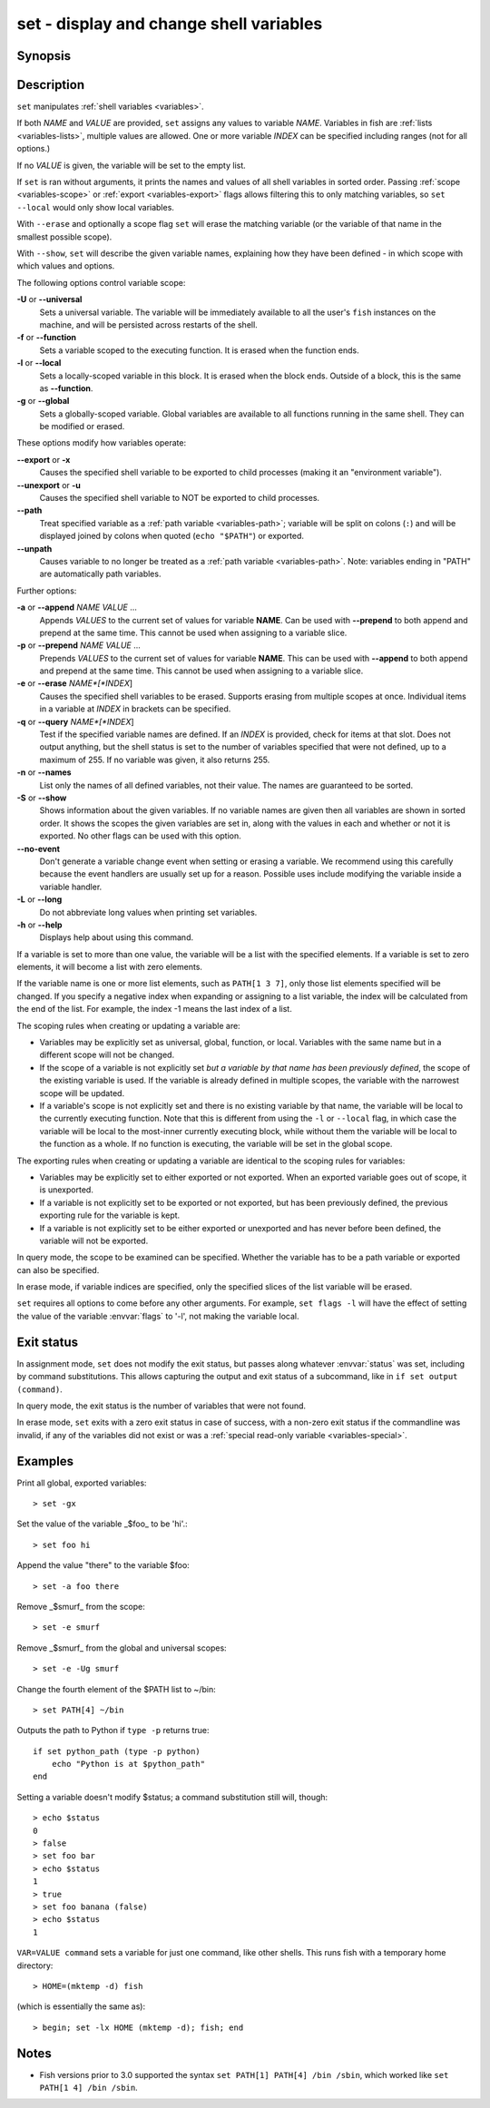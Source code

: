 .. _cmd-set:

set - display and change shell variables
========================================

Synopsis
--------

.. synopsis::

    set
    set (-f | --function) (-l | --local) (-g | --global) (-U | --universal) [--no-event]
    set [-Uflg] NAME [VALUE ...]
    set [-Uflg] NAME[[INDEX ...]] [VALUE ...]
    set (-a | --append) [-flgU] NAME VALUE ...
    set (-q | --query) (-e | --erase) [-flgU] [NAME][[INDEX]] ...]
    set (-S | --show) [NAME ...]

Description
-----------

``set`` manipulates :ref:`shell variables <variables>`.

If both *NAME* and *VALUE* are provided, ``set`` assigns any values to variable *NAME*.
Variables in fish are :ref:`lists <variables-lists>`, multiple values are allowed.
One or more variable *INDEX* can be specified including ranges (not for all options.)

If no *VALUE* is given, the variable will be set to the empty list.

If ``set`` is ran without arguments, it prints the names and values of all shell variables in sorted order.
Passing :ref:`scope <variables-scope>` or :ref:`export <variables-export>` flags allows filtering this to only matching variables, so ``set --local`` would only show local variables.

With ``--erase`` and optionally a scope flag ``set`` will erase the matching variable (or the variable of that name in the smallest possible scope).

With ``--show``, ``set`` will describe the given variable names, explaining how they have been defined - in which scope with which values and options.

The following options control variable scope:

**-U** or **--universal**
    Sets a universal variable.
    The variable will be immediately available to all the user's ``fish`` instances on the machine, and will be persisted across restarts of the shell.

**-f** or **--function**
    Sets a variable scoped to the executing function.
    It is erased when the function ends.

**-l** or **--local**
    Sets a locally-scoped variable in this block.
    It is erased when the block ends.
    Outside of a block, this is the same as **--function**.

**-g** or **--global**
    Sets a globally-scoped variable.
    Global variables are available to all functions running in the same shell.
    They can be modified or erased.

These options modify how variables operate:

**--export** or **-x**
    Causes the specified shell variable to be exported to child processes (making it an "environment variable").

**--unexport** or **-u**
    Causes the specified shell variable to NOT be exported to child processes.

**--path**
    Treat specified variable as a :ref:`path variable <variables-path>`; variable will be split on colons (``:``) and will be displayed joined by colons when quoted (``echo "$PATH"``) or exported.

**--unpath**
     Causes variable to no longer be treated as a :ref:`path variable <variables-path>`.
     Note: variables ending in "PATH" are automatically path variables.

Further options:

**-a** or **--append** *NAME* *VALUE* ...
    Appends *VALUES* to the current set of values for variable **NAME**.
    Can be used with **--prepend** to both append and prepend at the same time.
    This cannot be used when assigning to a variable slice.

**-p** or **--prepend** *NAME* *VALUE* ...
    Prepends *VALUES* to the current set of values for variable **NAME**.
    This can be used with **--append** to both append and prepend at the same time.
    This cannot be used when assigning to a variable slice.

**-e** or **--erase** *NAME*[*INDEX*]
    Causes the specified shell variables to be erased.
    Supports erasing from multiple scopes at once.
    Individual items in a variable at *INDEX* in brackets can be specified.

**-q** or **--query** *NAME*[*INDEX*]
    Test if the specified variable names are defined.
    If an *INDEX* is provided, check for items at that slot.
    Does not output anything, but the shell status is set to the number of variables specified that were not defined, up to a maximum of 255.
    If no variable was given, it also returns 255.

**-n** or **--names**
    List only the names of all defined variables, not their value.
    The names are guaranteed to be sorted.

**-S** or **--show**
    Shows information about the given variables.
    If no variable names are given then all variables are shown in sorted order.
    It shows the scopes the given variables are set in, along with the values in each and whether or not it is exported.
    No other flags can be used with this option.

**--no-event**
    Don't generate a variable change event when setting or erasing a variable.
    We recommend using this carefully because the event handlers are usually set up for a reason.
    Possible uses include modifying the variable inside a variable handler.

**-L** or **--long**
    Do not abbreviate long values when printing set variables.

**-h** or **--help**
    Displays help about using this command.

If a variable is set to more than one value, the variable will be a list with the specified elements.
If a variable is set to zero elements, it will become a list with zero elements.

If the variable name is one or more list elements, such as ``PATH[1 3 7]``, only those list elements specified will be changed.
If you specify a negative index when expanding or assigning to a list variable, the index will be calculated from the end of the list.
For example, the index -1 means the last index of a list.

The scoping rules when creating or updating a variable are:

- Variables may be explicitly set as universal, global, function, or local.
  Variables with the same name but in a different scope will not be changed.

- If the scope of a variable is not explicitly set *but a variable by that name has been previously defined*, the scope of the existing variable is used.
  If the variable is already defined in multiple scopes, the variable with the narrowest scope will be updated.

- If a variable's scope is not explicitly set and there is no existing variable by that name, the variable will be local to the currently executing function.
  Note that this is different from using the ``-l`` or ``--local`` flag, in which case the variable will be local to the most-inner currently executing block, while without them the variable will be local to the function as a whole.
  If no function is executing, the variable will be set in the global scope.


The exporting rules when creating or updating a variable are identical to the scoping rules for variables:

- Variables may be explicitly set to either exported or not exported.
  When an exported variable goes out of scope, it is unexported.

- If a variable is not explicitly set to be exported or not exported, but has been previously defined, the previous exporting rule for the variable is kept.

- If a variable is not explicitly set to be either exported or unexported and has never before been defined, the variable will not be exported.

In query mode, the scope to be examined can be specified.
Whether the variable has to be a path variable or exported can also be specified.

In erase mode, if variable indices are specified, only the specified slices of the list variable will be erased.

``set`` requires all options to come before any other arguments.
For example, ``set flags -l`` will have the effect of setting the value of the variable :envvar:`flags` to '-l', not making the variable local.

Exit status
-----------

In assignment mode, ``set`` does not modify the exit status, but passes along whatever :envvar:`status` was set, including by command substitutions.
This allows capturing the output and exit status of a subcommand, like in ``if set output (command)``.

In query mode, the exit status is the number of variables that were not found.

In erase mode, ``set`` exits with a zero exit status in case of success, with a non-zero exit status if the commandline was invalid, if any of the variables did not exist or was a :ref:`special read-only variable <variables-special>`.


Examples
--------

Print all global, exported variables::

    > set -gx

Set the value of the variable _$foo_ to be 'hi'.::

    > set foo hi

Append the value "there" to the variable $foo::

    > set -a foo there

Remove _$smurf_ from the scope::

    > set -e smurf

Remove _$smurf_ from the global and universal scopes::

    > set -e -Ug smurf

Change the fourth element of the $PATH list to ~/bin::

    > set PATH[4] ~/bin

Outputs the path to Python if ``type -p`` returns true::

    if set python_path (type -p python)
        echo "Python is at $python_path"
    end

Setting a variable doesn't modify $status; a command substitution still will, though::

    > echo $status
    0
    > false
    > set foo bar
    > echo $status
    1
    > true
    > set foo banana (false)
    > echo $status
    1

``VAR=VALUE command`` sets a variable for just one command, like other shells.
This runs fish with a temporary home directory::

    > HOME=(mktemp -d) fish

(which is essentially the same as)::

    > begin; set -lx HOME (mktemp -d); fish; end

Notes
-----
- Fish versions prior to 3.0 supported the syntax ``set PATH[1] PATH[4] /bin /sbin``, which worked like ``set PATH[1 4] /bin /sbin``.
